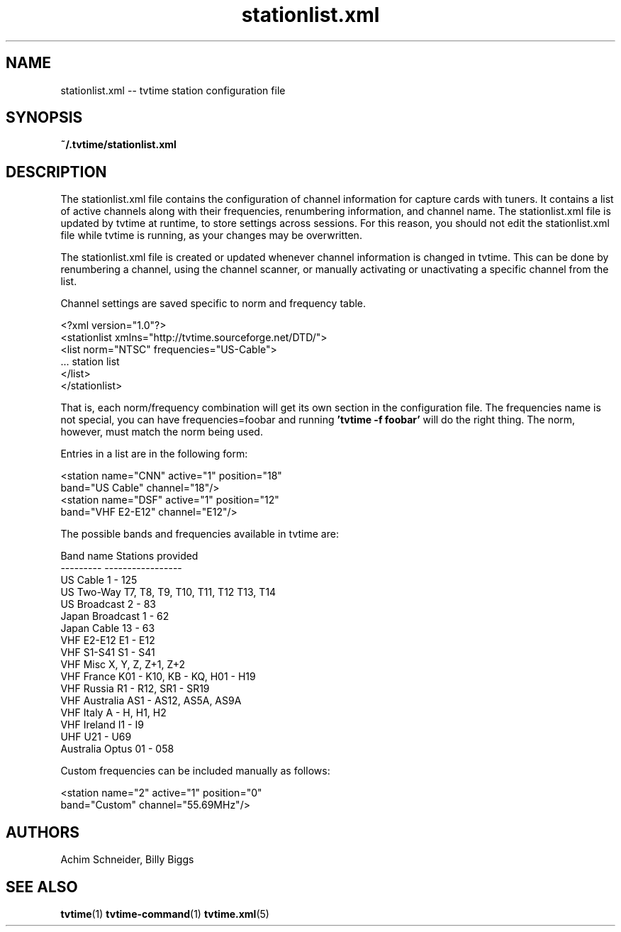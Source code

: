 .TH stationlist.xml 5 "April 2003" "tvtime 0.9.8"
.SH NAME
stationlist.xml -- tvtime station configuration file

.SH SYNOPSIS

.B ~/.tvtime/stationlist.xml

.SH DESCRIPTION
The stationlist.xml file contains the configuration of channel
information for capture cards with tuners.  It contains a list of active
channels along with their frequencies, renumbering information, and
channel name.  The stationlist.xml file is updated by tvtime at runtime,
to store settings across sessions.  For this reason, you should not edit
the stationlist.xml file while tvtime is running, as your changes may be
overwritten.

The stationlist.xml file is created or updated whenever channel
information is changed in tvtime.  This can be done by renumbering a
channel, using the channel scanner, or manually activating or
unactivating a specific channel from the list.

Channel settings are saved specific to norm and frequency table.

       <?xml version="1.0"?>
       <stationlist xmlns="http://tvtime.sourceforge.net/DTD/">
         <list norm="NTSC" frequencies="US-Cable">
         ... station list
         </list>
       </stationlist>

That is, each norm/frequency combination will get its own section in the
configuration file.  The frequencies name is not special, you can have
frequencies=foobar and running
.B 'tvtime -f foobar'
will do the right thing.  The norm, however, must match the norm being
used.

Entries in a list are in the following form:

       <station name="CNN" active="1" position="18"
                band="US Cable" channel="18"/>
       <station name="DSF" active="1" position="12"
                band="VHF E2-E12" channel="E12"/>

  The possible bands and frequencies available in tvtime are:

    Band name           Stations provided
    ---------           -----------------
    US Cable            1 - 125
    US Two-Way          T7, T8, T9, T10, T11, T12 T13, T14
    US Broadcast        2 - 83
    Japan Broadcast     1 - 62
    Japan Cable         13 - 63
    VHF E2-E12          E1 - E12
    VHF S1-S41          S1 - S41
    VHF Misc            X, Y, Z, Z+1, Z+2
    VHF France          K01 - K10, KB - KQ, H01 - H19
    VHF Russia          R1 - R12, SR1 - SR19
    VHF Australia       AS1 - AS12, AS5A, AS9A
    VHF Italy           A - H, H1, H2
    VHF Ireland         I1 - I9
    UHF                 U21 - U69
    Australia Optus     01 - 058

  Custom frequencies can be included manually as follows:

       <station name="2" active="1" position="0"
                band="Custom" channel="55.69MHz"/>


.SH AUTHORS
.LP 
Achim Schneider, Billy Biggs

.SH "SEE ALSO"
.BR tvtime (1)
.BR tvtime-command (1)
.BR tvtime.xml (5)
